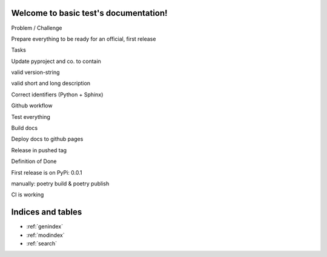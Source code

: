Welcome to basic test's documentation!
======================================

Problem / Challenge

Prepare everything to be ready for an official, first release

Tasks

Update pyproject and co. to contain

valid version-string

valid short and long description

Correct identifiers (Python + Sphinx)

Github workflow

Test everything

Build docs

Deploy docs to github pages

Release in pushed tag

Definition of Done

First release is on PyPi: 0.0.1

manually: poetry build & poetry publish

CI is working

Indices and tables
==================

* :ref:`genindex`
* :ref:`modindex`
* :ref:`search`
